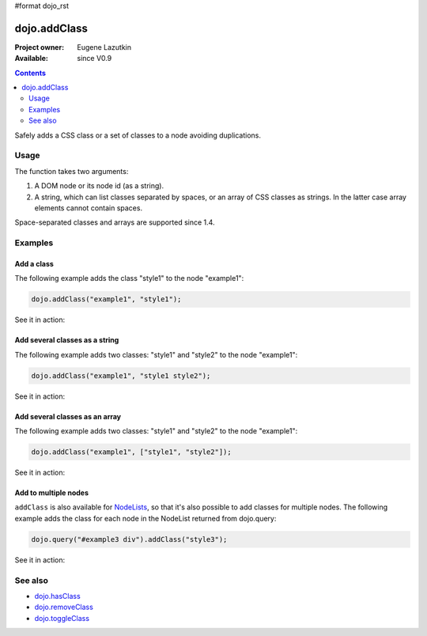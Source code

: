 #format dojo_rst

dojo.addClass
=============

:Project owner: Eugene Lazutkin
:Available: since V0.9

.. contents::
   :depth: 2

Safely adds a CSS class or a set of classes to a node avoiding duplications.

=====
Usage
=====

The function takes two arguments:

1. A DOM node or its node id (as a string).
2. A string, which can list classes separated by spaces, or an array of CSS classes as strings. In the latter case array elements cannot contain spaces.

Space-separated classes and arrays are supported since 1.4.


========
Examples
========

Add a class
-------------

The following example adds the class "style1" to the node "example1":

.. code-block :: javascript

  dojo.addClass("example1", "style1");

See it in action:

.. cv-compound::

  .. css::
    :label: The CSS

    <style type="text/css">
        .style1 { background-color: #7c7c7c; color: #ffbf00; border: 1px solid #ffbf00; padding: 20px;}
    </style>

  .. cv:: javascript

    <script type="text/javascript">
        dojo.require("dijit.form.Button");

        function add1() {
            // add the class "style1" to the node "example1":
            dojo.addClass("example1", "style1");
        }

        dojo.addOnLoad(function() {
            dojo.connect(dojo.byId("button1"), "onclick", add1);
        });
    </script>

  .. cv:: html

    <div id="example1">This node will be changed.</div>
    <button id="button1" data-dojo-type="dijit.form.Button" type="button">Add class</button>


Add several classes as a string
-------------------------------

The following example adds two classes: "style1" and "style2" to the node "example1":

.. code-block :: javascript

  dojo.addClass("example1", "style1 style2");

See it in action:

.. cv-compound::
 

  .. css::
    :label: The CSS

    <style type="text/css">
        .style1 { background-color: #7c7c7c; color: #ffbf00;}
        .style2 { border: 1px solid #ffbf00; padding: 20px;}
    </style>

  .. cv:: javascript

    <script type="text/javascript">
        dojo.require("dijit.form.Button");

        function add1() {
            // add classes "style1" and "style2" to the node "example1":
            dojo.addClass("example1", "style1 style2");
        }

        dojo.addOnLoad(function() {
            dojo.connect(dojo.byId("button1"), "onclick", add1);
        });
    </script>

  .. cv:: html

    <div id="example1">This node will be changed.</div>
    <button id="button1" data-dojo-type="dijit.form.Button" type="button">Add classes</button>


Add several classes as an array
-------------------------------

The following example adds two classes: "style1" and "style2" to the node "example1":

.. code-block :: javascript

  dojo.addClass("example1", ["style1", "style2"]);

See it in action:

.. cv-compound::
  :version: local

  .. css::
    :label: The CSS

    <style type="text/css">
        .style1 { background-color: #7c7c7c; color: #ffbf00;}
        .style2 { border: 1px solid #ffbf00; padding: 20px;}
    </style>

  .. cv:: javascript

    <script type="text/javascript">
        dojo.require("dijit.form.Button");

        function add1() {
            // add classes "style1" and "style2" to the node "example1":
            dojo.addClass("example1", ["style1", "style2"]);
        }

        dojo.addOnLoad(function() {
            dojo.connect(dojo.byId("button1"), "onclick", add1);
        });
    </script>

  .. cv:: html

    <div id="example1">This node will be changed.</div>
    <button id="button1" data-dojo-type="dijit.form.Button" type="button">Add classes</button>


Add to multiple nodes
---------------------

``addClass`` is also available for `NodeLists <dojo/NodeList>`_, so that it's also possible to add classes for multiple nodes. The following example adds the class for each node in the NodeList returned from dojo.query:

.. code-block :: javascript

  dojo.query("#example3 div").addClass("style3");

See it in action:

.. cv-compound::

  .. css::
    :label: The CSS

    <style type="text/css">
        .style3 { background-color: #7c7c7c; color: #ffbf00; padding: 10px }
        .additionalStyle3 { background-color: #491f00; color: #36d900 }
    </style>

  .. cv:: javascript

    <script type="text/javascript">
        dojo.require("dijit.form.Button");

        function add3() {
            // add the class "style3" to each <div> node:
            dojo.query("#example3 div").addClass("style3");
        }

        dojo.addOnLoad(function() {
            dojo.connect(dojo.byId("button3"), "onclick", add3);
        });
    </script>

  .. cv:: html

    <div id="example3" class="additionalStyle3">
        <div>This node will be changed.</div>
        <div>This node also.</div>
        <div>And this is the last one.</div>
    </div>
    <button id="button3" data-dojo-type="dijit.form.Button" type="button">Add to multiple nodes</button>


========
See also
========

* `dojo.hasClass <dojo/hasClass>`_
* `dojo.removeClass <dojo/removeClass>`_
* `dojo.toggleClass <dojo/toggleClass>`_
